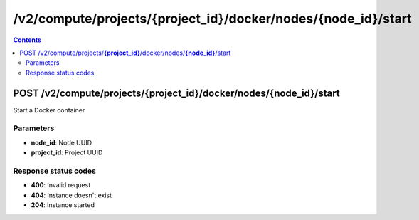 /v2/compute/projects/{project_id}/docker/nodes/{node_id}/start
------------------------------------------------------------------------------------------------------------------------------------------

.. contents::

POST /v2/compute/projects/**{project_id}**/docker/nodes/**{node_id}**/start
~~~~~~~~~~~~~~~~~~~~~~~~~~~~~~~~~~~~~~~~~~~~~~~~~~~~~~~~~~~~~~~~~~~~~~~~~~~~~~~~~~~~~~~~~~~~~~~~~~~~~~~~~~~~~~~~~~~~~~~~~~~~~~~~~~~~~~~~~~~~~~~~~~~~~~~~~~~~~~
Start a Docker container

Parameters
**********
- **node_id**: Node UUID
- **project_id**: Project UUID

Response status codes
**********************
- **400**: Invalid request
- **404**: Instance doesn't exist
- **204**: Instance started

